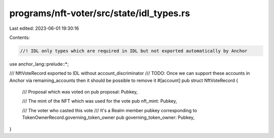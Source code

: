 programs/nft-voter/src/state/idl_types.rs
=========================================

Last edited: 2023-06-01 19:30:16

Contents:

.. code-block:: rs

    //! IDL only types which are required in IDL but not exported automatically by Anchor
use anchor_lang::prelude::*;

/// NftVoteRecord exported to IDL without account_discriminator
/// TODO: Once we can support these accounts in Anchor via remaining_accounts then it should be possible to remove it
#[account]
pub struct NftVoteRecord {
    /// Proposal which was voted on
    pub proposal: Pubkey,

    /// The mint of the NFT which was used for the vote
    pub nft_mint: Pubkey,

    /// The voter who casted this vote
    /// It's a Realm member pubkey corresponding to TokenOwnerRecord.governing_token_owner
    pub governing_token_owner: Pubkey,
}


